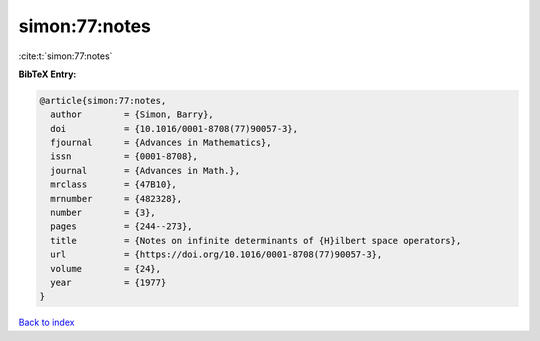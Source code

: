 simon:77:notes
==============

:cite:t:`simon:77:notes`

**BibTeX Entry:**

.. code-block:: bibtex

   @article{simon:77:notes,
     author        = {Simon, Barry},
     doi           = {10.1016/0001-8708(77)90057-3},
     fjournal      = {Advances in Mathematics},
     issn          = {0001-8708},
     journal       = {Advances in Math.},
     mrclass       = {47B10},
     mrnumber      = {482328},
     number        = {3},
     pages         = {244--273},
     title         = {Notes on infinite determinants of {H}ilbert space operators},
     url           = {https://doi.org/10.1016/0001-8708(77)90057-3},
     volume        = {24},
     year          = {1977}
   }

`Back to index <../By-Cite-Keys.html>`_
